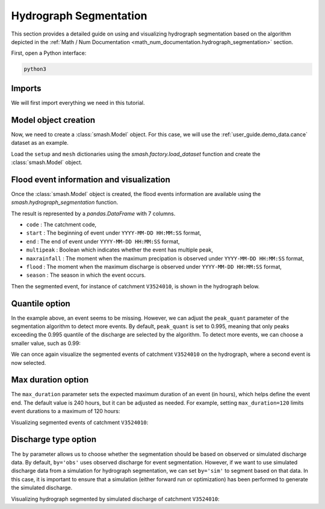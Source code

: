 .. _user_guide.classical_uses.hydrograph_segmentation:

=======================
Hydrograph Segmentation
=======================

This section provides a detailed guide on using and visualizing hydrograph segmentation
based on the algorithm depicted in the :ref:`Math / Num Documentation <math_num_documentation.hydrograph_segmentation>` section.

First, open a Python interface:

.. code-block:: none

    python3

Imports
*******

We will first import everything we need in this tutorial.

.. ipython:: python
    
    import smash
    import matplotlib.pyplot as plt
    import pandas as pd

Model object creation
*********************

Now, we need to create a :class:`smash.Model` object.
For this case, we will use the :ref:`user_guide.demo_data.cance` dataset as an example.

Load the ``setup`` and ``mesh`` dictionaries using the `smash.factory.load_dataset` function and create the :class:`smash.Model` object.

.. ipython:: python

    setup, mesh = smash.factory.load_dataset("Cance")
    
    model = smash.Model(setup, mesh)

Flood event information and visualization
*****************************************

Once the :class:`smash.Model` object is created, the flood events information are available using the `smash.hydrograph_segmentation` function.

.. ipython:: python

    event_seg = smash.hydrograph_segmentation(model);
    event_seg
    event_seg.keys()

The result is represented by a `pandas.DataFrame` with 7 columns.

- ``code`` : The catchment code,
- ``start`` : The beginning of event under ``YYYY-MM-DD HH:MM:SS`` format,
- ``end`` : The end of event under ``YYYY-MM-DD HH:MM:SS`` format,
- ``multipeak`` : Boolean which indicates whether the event has multiple peak,
- ``maxrainfall`` : The moment when the maximum precipation is observed under ``YYYY-MM-DD HH:MM:SS`` format,
- ``flood`` : The moment when the maximum discharge is observed under ``YYYY-MM-DD HH:MM:SS`` format,
- ``season`` : The season in which the event occurs.

Then the segmented event, for instance of catchment ``V3524010``, is shown in the hydrograph below.

.. ipython:: python

    dti = pd.date_range(start=model.setup.start_time, end=model.setup.end_time, freq="h")[1:]

    qobs = model.response_data.q[0, :]

    mean_prcp = model.atmos_data.mean_prcp[0, :]

    starts = pd.to_datetime(event_seg["start"])
    ends = pd.to_datetime(event_seg["end"])
    print(starts)
    print(ends)

    fig, (ax1, ax2) = plt.subplots(2, 1)
    fig.subplots_adjust(hspace=0)

    ax1.bar(dti, mean_prcp, color="lightslategrey", label="Rainfall");
    ax1.axvspan(starts[0], ends[0], alpha=.1, color="red", label="Event segmentation");
    ax1.axvspan(starts[1], ends[1], alpha=.1, color="red");
    ax1.grid(alpha=.7, ls="--")
    ax1.get_xaxis().set_visible(False)
    ax1.set_ylabel("$mm$");
    ax1.invert_yaxis()

    ax2.plot(dti, qobs, label="Observed discharge");
    ax2.axvspan(starts[0], ends[0], alpha=.1, color="red");
    ax2.grid(alpha=.7, ls="--")
    ax2.tick_params(axis="x", labelrotation=20)
    ax2.set_ylabel("$m^3/s$");
    ax2.set_xlim(ax1.get_xlim());

    fig.legend();
    @savefig user_guide.in_depth.hydrograph_segmentation.event_seg.png
    fig.suptitle("V3524010");

Quantile option
***************

In the example above, an event seems to be missing. However, we can adjust the ``peak_quant`` parameter of the segmentation algorithm to detect more events.
By default, ``peak_quant`` is set to 0.995, meaning that only peaks exceeding the 0.995 quantile of the discharge are selected by the algorithm.
To detect more events, we can choose a smaller value, such as 0.99:

.. ipython:: python

    event_seg_2 = smash.hydrograph_segmentation(model, peak_quant=0.99);
    event_seg_2

We can once again visualize the segmented events of catchment ``V3524010`` on the hydrograph, where a second event is now selected.

.. ipython:: python

    starts = pd.to_datetime(event_seg_2["start"])
    ends = pd.to_datetime(event_seg_2["end"])

    fig, (ax1, ax2) = plt.subplots(2, 1)
    fig.subplots_adjust(hspace=0)

    ax1.bar(dti, mean_prcp, color="lightslategrey", label="Rainfall");
    ax1.axvspan(starts[0], ends[0], alpha=.1, color="red", label="Event segmentation");
    ax1.axvspan(starts[1], ends[1], alpha=.1, color="red");
    ax1.grid(alpha=.7, ls="--")
    ax1.get_xaxis().set_visible(False)
    ax1.set_ylabel("$mm$");
    ax1.invert_yaxis()

    ax2.plot(dti, qobs, label="Observed discharge");
    ax2.axvspan(starts[0], ends[0], alpha=.1, color="red");
    ax2.axvspan(starts[1], ends[1], alpha=.1, color="red");
    ax2.grid(alpha=.7, ls="--")
    ax2.tick_params(axis="x", labelrotation=20)
    ax2.set_ylabel("$m^3/s$");
    ax2.set_xlim(ax1.get_xlim());

    fig.legend();
    @savefig user_guide.in_depth.event_segmentation.event_seg_2.png
    fig.suptitle("V3524010");

Max duration option
*******************

The ``max_duration`` parameter sets the expected maximum duration of an event (in hours), which helps define the event end. 
The default value is 240 hours, but it can be adjusted as needed. For example, setting ``max_duration=120`` limits event durations to a maximum of 120 hours:

.. ipython:: python

    event_seg_3 = smash.hydrograph_segmentation(model, max_duration=120);
    event_seg_3

Visualizing segmented events of catchment ``V3524010``:
 
.. ipython:: python

    starts = pd.to_datetime(event_seg_3["start"])
    ends = pd.to_datetime(event_seg_3["end"])

    fig, (ax1, ax2) = plt.subplots(2, 1)
    fig.subplots_adjust(hspace=0)

    ax1.bar(dti, mean_prcp, color="lightslategrey", label="Rainfall");
    ax1.axvspan(starts[0], ends[0], alpha=.1, color="red", label="Event segmentation");
    ax1.axvspan(starts[1], ends[1], alpha=.1, color="red");
    ax1.grid(alpha=.7, ls="--")
    ax1.get_xaxis().set_visible(False)
    ax1.set_ylabel("$mm$");
    ax1.invert_yaxis()

    ax2.plot(dti, qobs, label="Observed discharge");
    ax2.axvspan(starts[0], ends[0], alpha=.1, color="red");
    ax2.axvspan(starts[1], ends[1], alpha=.1, color="red");
    ax2.grid(alpha=.7, ls="--")
    ax2.tick_params(axis="x", labelrotation=20)
    ax2.set_ylabel("$m^3/s$");
    ax2.set_xlim(ax1.get_xlim());

    fig.legend();
    @savefig user_guide.in_depth.event_segmentation.event_seg_3.png
    fig.suptitle("V3524010");

Discharge type option
*********************

The ``by`` parameter allows us to choose whether the segmentation should be based on observed or simulated discharge data.
By default, ``by='obs'`` uses observed discharge for event segmentation. However, if we want to use simulated discharge data from a simulation for hydrograph segmentation, 
we can set ``by='sim'`` to segment based on that data.
In this case, it is important to ensure that a simulation (either forward run or optimization) has been performed to generate the simulated discharge.

.. ipython:: python

    model.forward_run()
    qsim = model.response.q[0, :]

    event_seg_4 = smash.hydrograph_segmentation(model, by='sim');
    event_seg_4

Visualizing hydrograph segmented by simulated discharge of catchment ``V3524010``:

.. ipython:: python

    starts = pd.to_datetime(event_seg_4["start"])
    ends = pd.to_datetime(event_seg_4["end"])

    fig, (ax1, ax2) = plt.subplots(2, 1)
    fig.subplots_adjust(hspace=0)

    ax1.bar(dti, mean_prcp, color="lightslategrey", label="Rainfall");
    ax1.axvspan(starts[0], ends[0], alpha=.1, color="red", label="Event segmentation");
    ax1.axvspan(starts[1], ends[1], alpha=.1, color="red");
    ax1.grid(alpha=.7, ls="--")
    ax1.get_xaxis().set_visible(False)
    ax1.set_ylabel("$mm$");
    ax1.invert_yaxis()

    ax2.plot(dti, qsim, label="Simulated discharge");
    ax2.axvspan(starts[0], ends[0], alpha=.1, color="red");
    ax2.axvspan(starts[1], ends[1], alpha=.1, color="red");
    ax2.grid(alpha=.7, ls="--")
    ax2.tick_params(axis="x", labelrotation=20)
    ax2.set_ylabel("$m^3/s$");
    ax2.set_xlim(ax1.get_xlim());

    fig.legend();
    @savefig user_guide.in_depth.event_segmentation.event_seg_4.png
    fig.suptitle("V3524010");

.. ipython:: python
    :suppress:

    plt.close('all')
